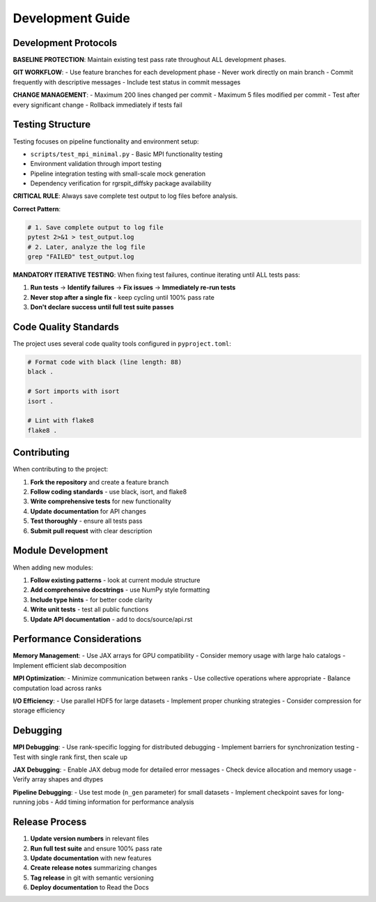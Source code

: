 Development Guide
=================

Development Protocols
----------------------

**BASELINE PROTECTION**: Maintain existing test pass rate throughout ALL development phases.

**GIT WORKFLOW**:
- Use feature branches for each development phase
- Never work directly on main branch
- Commit frequently with descriptive messages
- Include test status in commit messages

**CHANGE MANAGEMENT**:
- Maximum 200 lines changed per commit
- Maximum 5 files modified per commit
- Test after every significant change
- Rollback immediately if tests fail

Testing Structure
-----------------

Testing focuses on pipeline functionality and environment setup:

* ``scripts/test_mpi_minimal.py`` - Basic MPI functionality testing
* Environment validation through import testing
* Pipeline integration testing with small-scale mock generation
* Dependency verification for rgrspit_diffsky package availability

**CRITICAL RULE**: Always save complete test output to log files before analysis.

**Correct Pattern**:

.. code-block:: bash

   # 1. Save complete output to log file
   pytest 2>&1 > test_output.log
   # 2. Later, analyze the log file
   grep "FAILED" test_output.log

**MANDATORY ITERATIVE TESTING**: When fixing test failures, continue iterating until ALL tests pass:

1. **Run tests** → **Identify failures** → **Fix issues** → **Immediately re-run tests**
2. **Never stop after a single fix** - keep cycling until 100% pass rate
3. **Don't declare success until full test suite passes**

Code Quality Standards
----------------------

The project uses several code quality tools configured in ``pyproject.toml``:

.. code-block:: bash

   # Format code with black (line length: 88)
   black .

   # Sort imports with isort
   isort .

   # Lint with flake8
   flake8 .

Contributing
------------

When contributing to the project:

1. **Fork the repository** and create a feature branch
2. **Follow coding standards** - use black, isort, and flake8
3. **Write comprehensive tests** for new functionality
4. **Update documentation** for API changes
5. **Test thoroughly** - ensure all tests pass
6. **Submit pull request** with clear description

Module Development
------------------

When adding new modules:

1. **Follow existing patterns** - look at current module structure
2. **Add comprehensive docstrings** - use NumPy style formatting
3. **Include type hints** - for better code clarity
4. **Write unit tests** - test all public functions
5. **Update API documentation** - add to docs/source/api.rst

Performance Considerations
--------------------------

**Memory Management**:
- Use JAX arrays for GPU compatibility
- Consider memory usage with large halo catalogs
- Implement efficient slab decomposition

**MPI Optimization**:
- Minimize communication between ranks
- Use collective operations where appropriate
- Balance computation load across ranks

**I/O Efficiency**:
- Use parallel HDF5 for large datasets
- Implement proper chunking strategies
- Consider compression for storage efficiency

Debugging
---------

**MPI Debugging**:
- Use rank-specific logging for distributed debugging
- Implement barriers for synchronization testing
- Test with single rank first, then scale up

**JAX Debugging**:
- Enable JAX debug mode for detailed error messages
- Check device allocation and memory usage
- Verify array shapes and dtypes

**Pipeline Debugging**:
- Use test mode (``n_gen`` parameter) for small datasets
- Implement checkpoint saves for long-running jobs
- Add timing information for performance analysis

Release Process
---------------

1. **Update version numbers** in relevant files
2. **Run full test suite** and ensure 100% pass rate
3. **Update documentation** with new features
4. **Create release notes** summarizing changes
5. **Tag release** in git with semantic versioning
6. **Deploy documentation** to Read the Docs